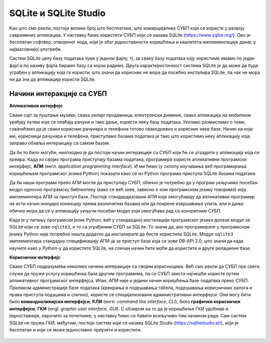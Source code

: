 .. -*- mode: rst -*-

SQLite и SQLite Studio
----------------------

Као што смо рекли, постоји велики број што бесплатних, што
комерцијалних СУБП који се користе у развоју савремених апликација. У
наставку ћемо користити СУБП који се назива SQLite
(https://www.sqlite.org/). Ово је бесплатан софтвер, отвореног кода,
који је због једноставности коришћења и квалитета имплементације данас
у најмасовнијој употреби.


.. learnmorenote:: **Ко жели да зна више...**

   Сваки *Android* и сваки *iPhone* телефон, сваки
   *Windows 10* или *Mac* рачунар, сваки *Firefox*, *Chrome* или *Safari*
   прегледач у својој интерној имплементацији користе SQLite. У
   јуну 2021. године се процењивало да постоји преко :math:`10^{12}` SQLite
   база података које се активно користе.

.. image:: ../../_images/sqlite.png
   :width: 220
   :align: center
   :alt: Логотип система SQLite

Систем SQLite целу базу података чува у једном фајлу, тј. за сваку базу података 
коју користимо имамо по један фајл и по називу фајла бирамо базу са којом радимо. 
Друга карактеристичност система SQLite је да може да буде уграђен у апликацију која га користи, 
што значи да корисник не мора да посебно инсталира SQLite, па чак не мора 
ни да зна да апликација користи SQLite.

Начини интеракције са СУБП
..........................

**Апликативни интерфејс**

Сваки сајт за пуштање музике, свака онлајн продавница, електронски дневник, 
свака апликација на мобилном уређају путем које се плаћају рачуни и тако даље, 
користи неку базу података. Уколико размислимо о томе, схватићемо да је сваки 
корисник рачунара и телефона готово свакодневно и корисник неке базе. 
Начин на који ми, корисници рачунара и телефона, приступамо базама података 
је тако што користимо неку апликацију која заправо обавља интеракцију са самом базом.  

Да би то било могуће, неопходно је да постоји начин интеракције са СУБП који ће 
се уградити у апликацију која се креира. Када из својих програма 
приступају базама података, програмери користе апликативни програмски интерфејс, **АПИ**
(енгл. *application programming interface*). И ми ћемо (у склопу изучавања 
веб програмирања коришћењем програмског језика Python) показати како се из Python 
програма приступа SQLite базама података.

Да би наши програми преко АПИ могли да приступају СУБП, обично је потребно да у 
програм укључимо посебан модул односно програмску библиотеку (како се већ зове, зависно о 
ком програмском језику говоримо) која имплементира АПИ за приступ бази. 
Постоје стандардизовани АПИ који омогућавају да апликативни програмер на исти начин 
иницира конекцију према различитим базама или да покрене извршавање упита, али и даље 
обично мора да се у апликацију укључи посебан модул који омогућава рад са конкретним СУБП.

Када је у питању програмски језик Python, већ у стандардној инсталацији програмског 
језика долази модул зa SQLite који се зове ``sqlite3``, и то са уграђеним СУБП за SQLite. 
То значи да, ако програмирате у програмском језику Python није потребно ништа додатно 
да инсталирате да бисте користили SQLite. Модул ``sqlite3`` имплементира стандадну 
спецификацију АПИ-ја за приступ бази која се зове DB-API 2.0, што значи да када научите 
како у Python-у да користите SQLite, на сличан начин ћете моћи да користите и друге релационе базе.

**Кориснички интерфејс**

Сваки СУБП подразумева неколико начина интеракције са својим корисницима. 
Већ смо рекли да СУБП пре свега служи да пружи услугу коришћења база другим програмима, 
па се СУБП заиста најчешће користе путем апликативног програмског интерфејса. Ипак, 
АПИ није и једини начин коришћења базе података преко СУБП. Приликом администрације базе података 
(креирања и подешавања табела, подешавања корисничких налога и права приступа подацима и слично), 
користе се специјализовани административни интерфејси. Они могу бити било **команднолинијски интерфејси**, 
**КЛИ** (енгл. *command line interface*, *CLI*), било **графички кориснички интерфејси**, **ГКИ** (engl. *graphic user interface*, 
*GUI*). С обзиром на то да је коришћење ГКИ удобније и једноставније, нарочито за почетнике, у наставку ћемо се 
бавити искључиво тим начином рада. Сам систем SQLite не пружа ГКИ, међутим, постоји систем који се назива 
SQLite Studio (https://sqlitestudio.pl/), који је бесплатан и који се може једноставно преузети и користити.


.. figure:: ../../_images/sqlite_studio.png
   :width: 600
   :align: center
   :alt: SQLite Studio


.. technicalnote:: Инсталација

   Систем SQLite Studio који пружа ГКИ за администрирање SQL база података може се бесплатно преузети 
   са веба и инсталирати на разним оперативним системима. SQLite Studio у себи садржи уграђен СУБП за SQLite, 
   тако да не треба ништа додатно инсталирати да бисте могли да креирате нову или приступите постојећој 
   SQLite бази података.

   На следећој адреси је потребно кликнути на дугме Download и преузети цео систем који је запакован у један zip фајл:

   https://sqlitestudio.pl/

   Када се преузме, фајл обавезно мора да се распакује, а затим се систем SQLite Studio 
   покреће тако што се нађе извршни фајл са истим називом. 
